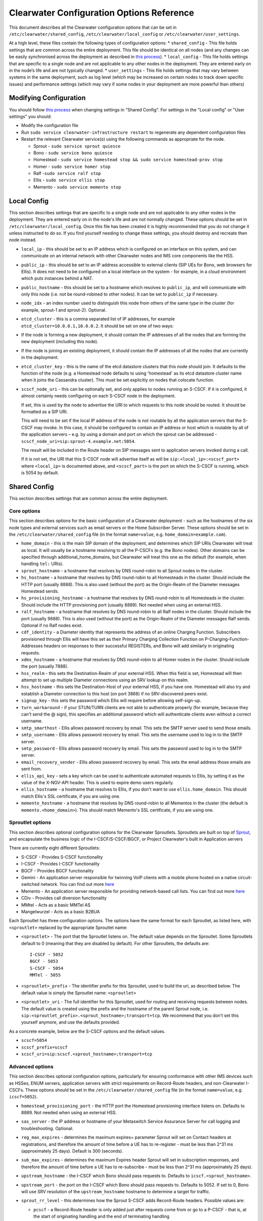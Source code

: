 Clearwater Configuration Options Reference
==========================================

This document describes all the Clearwater configuration options that
can be set in ``/etc/clearwater/shared_config``,
``/etc/clearwater/local_config`` or ``/etc/clearwater/user_settings``.

At a high level, these files contain the following types of
configuration options: \* ``shared_config`` - This file holds settings
that are common across the entire deployment. This file should be
identical on all nodes (and any changes can be easily synchronised
across the deployment as described in `this
process <Modifying_Clearwater_settings.html>`__). \* ``local_config`` -
This file holds settings that are specific to a single node and are not
applicable to any other nodes in the deployment. They are entered early
on in the node’s life and are not typically changed. \*
``user_settings`` - This file holds settings that may vary between
systems in the same deployment, such as log level (which may be
increased on certain nodes to track down specific issues) and
performance settings (which may vary if some nodes in your deployment
are more powerful than others)

Modifying Configuration
-----------------------

You should follow `this process <Modifying_Clearwater_settings.html>`__
when changing settings in "Shared Config". For settings in the "Local
config" or "User settings" you should:

-  Modify the configuration file
-  Run ``sudo service clearwater-infrastructure restart`` to regenerate
   any dependent configuration files
-  Restart the relevant Clearwater service(s) using the following
   commands as appropriate for the node.

   -  Sprout - ``sudo service sprout quiesce``
   -  Bono - ``sudo service bono quiesce``
   -  Homestead -
      ``sudo service homestead stop && sudo service homestead-prov stop``
   -  Homer - ``sudo service homer stop``
   -  Ralf -``sudo service ralf stop``
   -  Ellis - ``sudo service ellis stop``
   -  Memento - ``sudo service memento stop``

Local Config
------------

This section describes settings that are specific to a single node and
are not applicable to any other nodes in the deployment. They are
entered early on in the node's life and are not normally changed. These
options should be set in ``/etc/clearwater/local_config``. Once this
file has been created it is highly recommended that you do not change it
unless instructed to do so. If you find yourself needing to change these
settings, you should destroy and recreate then node instead.

-  ``local_ip`` - this should be set to an IP address which is
   configured on an interface on this system, and can communicate on an
   internal network with other Clearwater nodes and IMS core components
   like the HSS.
-  ``public_ip`` - this should be set to an IP address accessible to
   external clients (SIP UEs for Bono, web browsers for Ellis). It does
   not need to be configured on a local interface on the system - for
   example, in a cloud environment which puts instances behind a NAT.
-  ``public_hostname`` - this should be set to a hostname which resolves
   to ``public_ip``, and will communicate with only this node (i.e. not
   be round-robined to other nodes). It can be set to ``public_ip`` if
   necessary.
-  ``node_idx`` - an index number used to distinguish this node from
   others of the same type in the cluster (for example, sprout-1 and
   sprout-2). Optional.
-  ``etcd_cluster`` - this is a comma separated list of IP addresses,
   for example ``etcd_cluster=10.0.0.1,10.0.0.2``. It should be set on
   one of two ways:
-  If the node is forming a new deployment, it should contain the IP
   addresses of all the nodes that are forming the new deployment
   (including this node).
-  If the node is joining an existing deployment, it should contain the
   IP addresses of all the nodes that are currently in the deployment.
-  ``etcd_cluster_key`` - this is the name of the etcd datastore
   clusters that this node should join. It defaults to the function of
   the node (e.g. a Homestead node defaults to using 'homestead' as its
   etcd datastore cluster name when it joins the Cassandra cluster).
   This must be set explicitly on nodes that colocate function.
-  ``scscf_node_uri`` - this can be optionally set, and only applies to
   nodes running an S-CSCF. If it is configured, it almost certainly
   needs configuring on each S-CSCF node in the deployment.

   If set, this is used by the node to advertise the URI to which
   requests to this node should be routed. It should be formatted as a
   SIP URI.

   This will need to be set if the local IP address of the node is not
   routable by all the application servers that the S-CSCF may invoke.
   In this case, it should be configured to contain an IP address or
   host which is routable by all of the application servers – e.g. by
   using a domain and port on which the sprout can be addressed -
   ``scscf_node_uri=sip:sprout-4.example.net:5054``.

   The result will be included in the Route header on SIP messages sent
   to application servers invoked during a call.

   If it is not set, the URI that this S-CSCF node will advertise itself
   as will be ``sip:<local_ip>:<scscf_port>`` where ``<local_ip>`` is
   documented above, and ``<scscf_port>`` is the port on which the
   S-CSCF is running, which is 5054 by default.

Shared Config
-------------

This section describes settings that are common across the entire
deployment.

Core options
~~~~~~~~~~~~

This section describes options for the basic configuration of a
Clearwater deployment - such as the hostnames of the six node types and
external services such as email servers or the Home Subscriber Server.
These options should be set in the ``/etc/clearwater/shared_config``
file (in the format ``name=value``, e.g. ``home_domain=example.com``).

-  ``home_domain`` - this is the main SIP domain of the deployment, and
   determines which SIP URIs Clearwater will treat as local. It will
   usually be a hostname resolving to all the P-CSCFs (e.g. the Bono
   nodes). Other domains can be specified through
   additional\_home\_domains, but Clearwater will treat this one as the
   default (for example, when handling ``tel:`` URIs).
-  ``sprout_hostname`` - a hostname that resolves by DNS round-robin to
   all Sprout nodes in the cluster.
-  ``hs_hostname`` - a hostname that resolves by DNS round-robin to all
   Homesteads in the cluster. Should include the HTTP port (usually
   8888). This is also used (without the port) as the Origin-Realm of
   the Diameter messages Homestead sends.
-  ``hs_provisioning_hostname`` - a hostname that resolves by DNS
   round-robin to all Homesteads in the cluster. Should include the HTTP
   provisioning port (usually 8889). Not needed when using an external
   HSS.
-  ``ralf_hostname`` - a hostname that resolves by DNS round-robin to
   all Ralf nodes in the cluster. Should include the port (usually
   9888). This is also used (without the port) as the Origin-Realm of
   the Diameter messages Ralf sends. Optional if no Ralf nodes exist.
-  ``cdf_identity`` - a Diameter identity that represents the address of
   an online Charging Function. Subscribers provisioned through Ellis
   will have this set as their Primary Charging Collection Function on
   P-Charging-Function-Addresses headers on responses to their
   successful REGISTERs, and Bono will add similarly in originating
   requests.
-  ``xdms_hostname`` - a hostname that resolves by DNS round-robin to
   all Homer nodes in the cluster. Should include the port (usually
   7888).
-  ``hss_realm`` - this sets the Destination-Realm of your external HSS.
   When this field is set, Homestead will then attempt to set up
   multiple Diameter connections using an SRV lookup on this realm.
-  ``hss_hostname`` - this sets the Destination-Host of your external
   HSS, if you have one. Homestead will also try and establish a
   Diameter connection to this host (on port 3868) if no SRV-discovered
   peers exist.
-  ``signup_key`` - this sets the password which Ellis will require
   before allowing self-sign-up.
-  ``turn_workaround`` - if your STUN/TURN clients are not able to
   authenticate properly (for example, because they can't send the @
   sign), this specifies an additional password which will authenticate
   clients even without a correct username.
-  ``smtp_smarthost`` - Ellis allows password recovery by email. This
   sets the SMTP server used to send those emails.
-  ``smtp_username`` - Ellis allows password recovery by email. This
   sets the username used to log in to the SMTP server.
-  ``smtp_password`` - Ellis allows password recovery by email. This
   sets the password used to log in to the SMTP server.
-  ``email_recovery_sender`` - Ellis allows password recovery by email.
   This sets the email address those emails are sent from.
-  ``ellis_api_key`` - sets a key which can be used to authenticate
   automated requests to Ellis, by setting it as the value of the
   X-NGV-API header. This is used to expire demo users regularly.
-  ``ellis_hostname`` - a hostname that resolves to Ellis, if you don't
   want to use ``ellis.home_domain``. This should match Ellis's SSL
   certificate, if you are using one.
-  ``memento_hostname`` - a hostname that resolves by DNS round-robin to
   all Mementos in the cluster (the default is
   ``memento.<home_domain>``). This should match Memento's SSL
   certificate, if you are using one.

Sproutlet options
~~~~~~~~~~~~~~~~~

This section describes optional configuration options for the Clearwater
Sproutlets. Sproutlets are built on top of
`Sprout <https://github.com/Metaswitch/sprout>`__, and encapsulate the
business logic of the I-CSCF/S-CSCF/BGCF, or Project Clearwater's built
in Application servers

There are currently eight different Sproutlets:

-  S-CSCF - Provides S-CSCF functionality
-  I-CSCF - Provides I-CSCF functionality
-  BGCF - Provides BGCF functionality
-  Gemini - An application server responsible for twinning VoIP clients
   with a mobile phone hosted on a native circuit-switched network. You
   can find out more `here <https://github.com/Metaswitch/gemini>`__
-  Memento - An application server responsible for providing
   network-based call lists. You can find out more
   `here <https://github.com/Metaswitch/memento>`__
-  CDiv - Provides call diversion functionality
-  MMtel - Acts as a basic MMTel AS
-  Mangelwurzel - Acts as a basic B2BUA

Each Sproutlet has three configuration options. The options have the
same format for each Sproutlet, as listed here, with ``<sproutlet>``
replaced by the appropriate Sproutlet name:

-  ``<sproutlet>`` - The port that the Sproutlet listens on. The default
   value depends on the Sproutlet. Some Sproutlets default to 0 (meaning
   that they are disabled by default). For other Sproutlets, the
   defaults are:

   ::

           I-CSCF - 5052
           BGCF - 5053
           S-CSCF - 5054
           MMTel - 5055

-  ``<sproutlet>_prefix`` - The identifier prefix for this Sproutlet,
   used to build the uri, as described below. The default value is
   simply the Sproutlet name: ``<sproutlet>``
-  ``<sproutlet>_uri`` - The full identifier for this Sproutlet, used
   for routing and receiving requests between nodes. The default value
   is created using the prefix and the hostname of the parent Sprout
   node, i.e.
   ``sip:<sproutlet_prefix>.<sprout_hostname>;transport=tcp``. We
   recommend that you don’t set this yourself anymore, and use the
   defaults provided.

As a concrete example, below are the S-CSCF options and the default
values.

-  ``scscf=5054``
-  ``scscf_prefix=scscf``
-  ``scscf_uri=sip:scscf.<sprout_hostname>;transport=tcp``

Advanced options
~~~~~~~~~~~~~~~~

This section describes optional configuration options, particularly for
ensuring conformance with other IMS devices such as HSSes, ENUM servers,
application servers with strict requirements on Record-Route headers,
and non-Clearwater I-CSCFs. These options should be set in the
``/etc/clearwater/shared_config`` file (in the format ``name=value``,
e.g. ``icscf=5052``).

-  ``homestead_provisioning_port`` - the HTTP port the Homestead
   provisioning interface listens on. Defaults to 8889. Not needed when
   using an external HSS.
-  ``sas_server`` - the IP address or hostname of your Metaswitch
   Service Assurance Server for call logging and troubleshooting.
   Optional.
-  ``reg_max_expires`` - determines the maximum expires= parameter
   Sprout will set on Contact headers at registrations, and therefore
   the amount of time before a UE has to re-register - must be less than
   2^31 ms (approximately 25 days). Default is 300 (seconds).
-  ``sub_max_expires`` - determines the maximum Expires header Sprout
   will set in subscription responses, and therefore the amount of time
   before a UE has to re-subscribe - must be less than 2^31 ms
   (approximately 25 days).
-  ``upstream_hostname`` - the I-CSCF which Bono should pass requests
   to. Defaults to ``icscf.<sprout_hostname>``.
-  ``upstream_port`` - the port on the I-CSCF which Bono should pass
   requests to. Defaults to 5052. If set to 0, Bono will use SRV
   resolution of the ``upstream_hostname`` hostname to determine a
   target for traffic.
-  ``sprout_rr_level`` - this determines how the Sprout S-CSCF adds
   Record-Route headers. Possible values are:

   -  ``pcscf`` - a Record-Route header is only added just after
      requests come from or go to a P-CSCF - that is, at the start of
      originating handling and the end of terminating handling
   -  ``pcscf,icscf`` - a Record-Route header is added just after
      requests come from or go to a P-CSCF or I-CSCF - that is, at the
      start and end of originating handling and the start and end of
      terminating handling
   -  ``pcscf,icscf,as`` - a Record-Route header is added after requests
      come from or go to a P-CSCF, I-CSCF or application server - that
      is, at the start and end of originating handling, the start and
      end of terminating handling, and between each application server
      invoked

-  ``force_hss_peer`` - when set to an IP address or hostname, Homestead
   will create a connection to the HSS using this value, but will still
   use the ``hss_realm`` and ``hss_hostname`` settings for the
   Destination-Host and Destination-Realm Diameter AVPs. This is useful
   when your HSS's Diameter configuration does not match the DNS
   records.
-  ``hss_mar_lowercase_unknown`` - some Home Subscriber Servers
   (particularly old releases of OpenIMSCore HSS) expect the string
   'unknown' rather than 'Unknown' in Multimedia-Auth-Requests when
   Clearwater cannot tell what authentication type is expected. Setting
   this option to 'Y' will make Homestead send requests in this format.
-  ``hss_mar_force_digest`` - if Clearwater cannot tell what
   authentication type a subscriber is trying to use, this forces it to
   assume 'SIP Digest' and report that in the Multimedia-Auth-Request,
   rather than 'Unknown'.
-  ``hss_mar_force_aka`` - if Clearwater cannot tell what authentication
   type a subscriber is trying to use, this forces it to assume
   'Digest-AKA-v1' and report that in the Multimedia-Auth-Request,
   rather than 'Unknown'.
-  ``force_third_party_reg_body`` - if the HSS does not allow the
   IncludeRegisterRequest/IncludeRegisterResponse fields (which were
   added in 3GPP Rel 9) to be configured, setting
   ``force_third_party_reg_body=Y`` makes Clearwater behave as though
   they had been sent, allowing interop with application servers that
   need them.
-  ``enforce_user_phone`` - by default, Clearwater will do an ENUM
   lookup on any SIP URI that looks like a phone number, due to client
   support for user-phone not being widespread. When this option is set
   to 'Y', Clearwater will only do ENUM lookups for URIs which have the
   user=phone parameter.
-  ``enforce_global_only_lookups`` - by default, Clearwater will do ENUM
   lookups for SIP and Tel URIs containing global and local numbers (as
   defined in RFC 3966). When this option is set to ‘Y’, Clearwater will
   only do ENUM lookups for SIP and Tel URIs that contain global
   numbers.
-  ``hs_listen_port`` - the Diameter port which Homestead listens on.
   Defaults to 3868.
-  ``ralf_listen_port`` - the Diameter port which Ralf listens on.
   Defaults to 3869 to avoid clashes when colocated with Homestead.
-  ``alias_list`` - this defines additional hostnames and IP addresses
   which Sprout or Bono will treat as local for the purposes of SIP
   routing (e.g. when removing Route headers).
-  ``default_session_expires`` - determines the Session-Expires value
   which Sprout will add to INVITEs, to force UEs to send keepalive
   messages during calls so they can be tracked for billing purposes.
   This cannot be set to a value less than 90 seconds, as specified in
   `RFC 4028, section
   4 <https://tools.ietf.org/html/rfc4028#section-4>`__.
-  ``max_session_expires`` - determines the maximum
   Session-Expires/Min-SE value which Sprout will accept in requests.
   This cannot be set to a value less than 90 seconds, as specified in
   `RFC 4028, sections 4 and
   5 <https://tools.ietf.org/html/rfc4028#section-4>`__.
-  ``enum_server`` - a comma-separated list of DNS servers which can
   handle ENUM queries.
-  ``enum_suffix`` - determines the DNS suffix used for ENUM requests
   (after the digits of the number). Defaults to "e164.arpa"
-  ``enum_file`` - if set (to a file path), and if ``enum_server`` is
   not set, Sprout will use this local JSON file for ENUM lookups rather
   than a DNS server. An example file is `on our ENUM
   page <ENUM.html#deciding-on-enum-rules>`__.
-  ``external_icscf_uri`` - the SIP address of the external I-CSCF
   integrated with your Sprout node (if you have one).
-  ``additional_home_domains`` - this option defines a set of home
   domains which Sprout and Bono will regard as locally hosted (i.e.
   allowing users to register, not routing calls via an external trunk).
   It is a comma-separated list.
-  ``billing_realm`` - this sets the Destination-Realm on Diameter
   messages to your external CDR. CDR connections are not based on this
   but on configuration at the P-CSCF (which sets the
   P-Charging-Function-Addresses header).
-  ``diameter_timeout_ms`` - determines the number of milliseconds
   Homestead will wait for a response from the HSS before failing a
   request. Defaults to 200.
-  ``max_peers`` - determines the maximum number of Diameter peers which
   Ralf or Homestead can have open connections to at the same time.
-  ``num_http_threads`` (Ralf/Memento) - determines the number of
   threads that will be used to process HTTP requests. For Memento this
   defaults to the number of CPU cores on the system. For Ralf it
   defaults to 50 times the number of CPU cores (Memento and Ralf use
   different threading models, hence the different defaults). Note that
   for Homestead, this can only be set in
   /etc/clearwater/user\_settings.
-  ``num_http_worker_threads`` - determines the number of threads that
   will be used to process HTTP requests once they have been parsed.
   Only used by Memento.
-  ``ralf_diameteridentity`` - determines the Origin-Host that will be
   set on the Diameter messages Ralf sends. Defaults to public\_hostname
   (with some formatting changes if public\_hostname is an IPv6
   address).
-  ``hs_diameteridentity`` - determines the Origin-Host that will be set
   on the Diameter messages Homestead sends. Defaults to
   public\_hostname (with some formatting changes if public\_hostname is
   an IPv6 address).
-  ``max_call_list_length`` - determines the maximum number of complete
   calls a subscriber can have in the call list store. This defaults to
   no limit. This is only relevant if the node includes a Memento AS.
-  ``call_list_store_ttl`` - determines how long each call list fragment
   should be kept in the call list store. This defaults to 604800
   seconds (1 week). This is only relevant if the node includes a
   Memento AS.
-  ``memento_disk_limit`` - determines the maximum size that the call
   lists database may occupy. This defaults to 20% of disk space. This
   is only relevant if the node includes a Memento AS. Can be specified
   in Bytes, Kilobytes, Megabytes, Gigabytes, or a percentage of the
   available disk. For example:

   ::

       memento_disk_limit=10240 # Bytes
       memento_disk_limit=100k  # Kilobytes
       memento_disk_limit=100M  # Megabytes
       memento_disk_limit=100G  # Gigabytes
       memento_disk_limit=45%   # Percentage of available disk

-  ``memento_threads`` - determines the number of threads dedicated to
   adding call list fragments to the call list store. This defaults to
   25 threads. This is only relevant if the node includes a Memento AS.
-  ``memento_notify_url`` - If set to an HTTP URL, memento will make a
   POST request to this URL whenever a subscriber's call list changes.
   The body of the POST request will be a JSON document with the
   subscriber's IMPU in a field named ``impu``. This is only relevant if
   the node includes a Memento AS. If empty, no notifications will be
   sent. Defaults to empty.
-  ``signaling_dns_server`` - a comma-separated list of DNS servers for
   non-ENUM queries. Defaults to 127.0.0.1 (i.e. uses ``dnsmasq``)
-  ``target_latency_us`` - Target latency (in microsecs) for requests
   above which
   `throttling <http://www.projectclearwater.org/clearwater-performance-and-our-load-monitor/>`__
   applies. This defaults to 100000 microsecs
-  ``max_tokens`` - Maximum number of tokens allowed in the token bucket
   (used by the throttling code). This defaults to 1000 tokens
-  ``init_token_rate`` - Initial token refill rate of tokens in the
   token bucket (used by the throttling code). This defaults to 250
   tokens per second per core
-  ``min_token_rate`` - Minimum token refill rate of tokens in the token
   bucket (used by the throttling code). This defaults to 10.0
-  ``override_npdi`` - Whether the I-CSCF, S-CSCF and BGCF should check
   for number portability data on requests that already have the 'npdi'
   indicator. This defaults to false
-  ``exception_max_ttl`` - determines the maximum time before a process
   exits if it crashes. This defaults to 600 seconds
-  ``check_destination_host`` - determines whether the node checks the
   Destination-Host on a Diameter request when deciding whether it
   should process the request. This defaults to true.
-  ``astaire_cpu_limit_percentage`` - the maximum percentage of total
   CPU that Astaire is allowed to consume when resyncing memcached data
   (as part of a scale-up, scale-down, or following a memcached
   failure). Note that this only limits the CPU usage of the Astaire
   process, and does not affect memcached's CPU usage. Must be an
   integer. Defaults to 5.
-  ``sip_blacklist_duration`` - the time in seconds for which SIP peers
   are blacklisted when they are unresponsive (defaults to 30 seconds).
-  ``http_blacklist_duration`` - the time in seconds for which HTTP
   peers are blacklisted when they are unresponsive (defaults to 30
   seconds).
-  ``diameter_blacklist_duration`` - the time in seconds for which
   Diameter peers are blacklisted when they are unresponsive (defaults
   to 30 seconds).
-  ``snmp_ip`` - the IP address to send alarms to (defaults to being
   unset). If this is set then Sprout, Ralf, Homestead and Chronos will
   send alarms - more details on the alarms are
   `here <SNMP_Alarms.html>`__. This can be a single IP address, or a
   comma-separated list of IP addresses.
-  ``impu_cache_ttl`` - the number of seconds for which Homestead will
   cache the SIP Digest from a Multimedia-Auth-Request. Defaults to 0,
   as Sprout does enough caching to ensure that it can handle an
   authenticated REGISTER after a challenge, and subsequent challenges
   should be rare.
-  ``sip_tcp_connect_timeout`` - the time in milliseconds to wait for a
   SIP TCP connection to be established (defaults to 2000 milliseconds).
-  ``sip_tcp_send_timeout`` - the time in milliseconds to wait for sent
   data to be acknowledgered at the TCP level on a SIP TCP connection
   (defaults to 2000 milliseconds).
-  ``session_continued_timeout_ms`` - if an Application Server with
   default handling of 'continue session' is unresponsive, this is the
   time that Sprout will wait (in milliseconds) before bypassing the AS
   and moving onto the next AS in the chain (defaults to 2000
   milliseconds).
-  ``session_terminated_timeout_ms`` - if an Application Server with
   default handling of 'terminate session' is unresponsive, this is the
   time that Sprout will wait (in milliseconds) before terminating the
   session (defaults to 4000 milliseconds).
-  ``sas_use_signaling_interface`` - When this field is set to 'Y', SAS
   traffic is routed via the signaling network, rather than the
   management network.
-  ``pbxes`` - a comma separated list of IP address that Bono considers
   to be PBXes that are incapable of registering. Non-REGISTER requests
   from these addresses are passed upstream to Sprout with a
   ``Proxy-Authorization`` header. It is strongly recommended that
   Sprout's ``non_register_authentication`` option is set to
   ``if_proxy_authorization_present`` so that the request will be
   challenged. Bono also permits requests to these addresses from the
   core to pass through it.
-  ``pbx_service_route`` - the SIP URI to which Bono routes originating
   calls from non-registering PBXes (which are identified by the
   ``pbxes`` option). This is used to route requests directly to the
   S-CSCF rather than going via an I-CSCF (which could change the route
   header and prevent the S-CSCF from processing the request properly).
   This URI is used verbatim and should almost always include the
   ``lr``, ``orig``, and ``auto-reg`` parameters. If this option is not
   specified, the requests are routed to the address specified by the
   ``upstream_hostname`` and ``upstream_port`` options.

   -  e.g.
      ``sip:sprout.example.com:5054;transport=tcp;lr;orig;auto-reg``

-  ``non_register_authentication`` - controls when Sprout will challenge
   a non-REGISTER request using SIP Proxy-Authentication. Possible
   values are ``never`` (meaning Sprout will never challenge) or
   ``if_proxy_authorization_present`` (meaning Sprout will only
   challenge requests that have a Proxy-Authorization header).
-  ``ralf_threads`` - used on Sprout nodes, this determines how many
   worker threads should be started to do Ralf request processing
   (defaults to 25).
-  ``impi_store_mode`` - used to control how Sprout stores
   authentication challenges. The default is ``impi`` which means that
   challenges are written to a single memcached database table indexed
   by IMPI. There is another option, ``av-impi``, where challenges are
   also stored in an old table indexed by (IMPI, nonce). This setting
   can be used to upgrade Clearwater to use the new database table
   without losing registration state.
-  ``nonce_count_supported`` - when set to 'Y' Clearwater permits
   authentication responses with a nonce-count greater than 1. By
   default this option is not enabled. Enabling this option can expose
   certain security holes if your deployment does not use an HSS (and
   uses Homestead-Prov instead) and an I-CSCF. Specifically if the
   option is set and a malicious UE manages to register:

   -  Without an HSS there is no way to force it to become deregistered.
   -  Without an I-CSCF there is no way to prevent it from registering
      as different user accounts.

-  ``disable_tcp_switch`` - when set to 'Y', Clearwater disables
   UDP-to-TCP uplift on SIP messages. This is useful when creating a
   deployment where all SIP is sent over UDP. This option only affects
   Sprout nodes.

Experimental options
~~~~~~~~~~~~~~~~~~~~

This section describes optional configuration options which may be
useful, but are not heavily-used or well-tested by the main Clearwater
development team. These options should be set in the
``/etc/clearwater/shared_config`` file (in the format ``name=value``,
e.g. ``cassandra_hostname=db.example.com``).

-  ``cassandra_hostname`` - if using an external Cassandra cluster
   (which is a fairly uncommon configuration), a hostname that resolves
   to one or more Cassandra nodes.
-  ``ralf_secure_listen_port`` - this determines the port Ralf listens
   on for TLS-secured Diameter connections.
-  ``hs_secure_listen_port`` - this determines the port Homestead
   listens on for TLS-secured Diameter connections.
-  ``ellis_cookie_key`` - an arbitrary string that enables Ellis nodes
   to determine whether they should be in the same cluster. This
   function is not presently used.
-  ``stateless_proxies`` - a comma separated list of domain names that
   are treated as SIP stateless proxies. Stateless proxies are not
   blacklisted if a SIP transaction sent to them times out. This field
   should reflect how the servers are identified in SIP. For example if
   a cluster of nodes is identified by the name 'cluster.example.com',
   the option should be set to 'cluster.example.com' instead of the
   hostnames or IP addresses of individual servers.
-  ``hss_reregistration_time`` - determines how many seconds should pass
   before Homestead sends a Server-Assignment-Request with type
   RE\_REGISTRATION to the HSS. (On first registration, it will always
   send a SAR with type REGISTRATION). This determines a minimum value -
   after this many seconds have passed, Homestead will send the
   Server-Assignment-Request when the next REGISTER is received. Note
   that Homestead invalidates its cache of the registration and iFCs
   after twice this many seconds have passed, so it is not safe to set
   this to less than half of ``reg_max_expires``. The default value of
   this option is whichever is the greater of the following.

   -  1800.
   -  Half of the value of reg\_max\_expires.

User settings
-------------

This section describes settings that may vary between systems in the
same deployment, such as log level (which may be increased on certain
machines to track down specific issues) and performance settings (which
may vary if some servers in your deployment are more powerful than
others). These settings are set in ``/etc/clearwater/user_settings`` (in
the format ``name=value``, e.g. ``log_level=5``).

-  ``log_level`` - determines how verbose Clearwater's logging is, from
   1 (error logs only) to 5 (debug-level logs). Defaults to 2.
-  ``log_directory`` - determines which folder the logs are created in.
   This folder must exist, and be owned by the service. Defaults to
   /var/log/ (this folder is created and has the correct permissions set
   for it by the install scripts of the service).
-  ``max_log_directory_size`` - determines the maximum size of each
   Clearwater process's log\_directory in bytes. Defaults to 1GB. If you
   are co-locating multiple Clearwater processes, you'll need to reduce
   this value proportionally.
-  ``num_worker_threads`` - for Sprout and Bono nodes, determines how
   many worker threads should be started to do SIP/IMS processing.
   Defaults to 50 times the number of CPU cores on the system.
-  ``upstream_connections`` - determines the maximum number of TCP
   connections which Bono will open to the I-CSCF(s). Defaults to 50.
-  ``upstream_recycle_connections`` - the average number of seconds
   before Bono will destroy and re-create a connection to Sprout. A
   higher value means slightly less work, but means that DNS changes
   will not take effect as quickly (as new Sprout nodes added to DNS
   will only start to receive messages when Bono creates a new
   connection and does a fresh DNS lookup).
-  ``authentication`` - by default, Clearwater performs authentication
   challenges (SIP Digest or IMS AKA depending on HSS configuration).
   When this is set to 'Y', it simply accepts all REGISTERs - obviously
   this is very insecure and should not be used in production.
-  ``num_http_threads`` (Homestead) - determines the number of HTTP
   worker threads that will be used to process requests. Defaults to 50
   times the number of CPU cores on the system.

Other configuration options
---------------------------

There is further documentation for Chronos configuration
`here <https://github.com/Metaswitch/chronos/blob/dev/doc/configuration.md>`__
and Homer/Homestead-prov configuration
`here <https://github.com/Metaswitch/crest/blob/master/docs/development.md#local-settings>`__.
